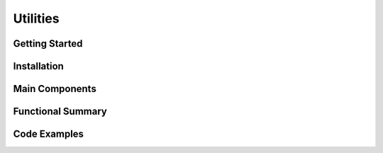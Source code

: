Utilities
==================

Getting Started
----------------

Installation
------------

Main Components
----------------

Functional Summary
------------------

Code Examples
-------------